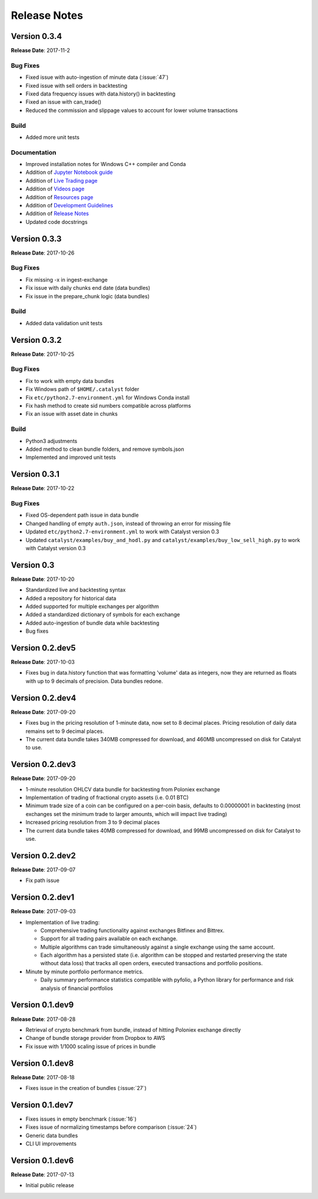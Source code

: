 =============
Release Notes
=============

Version 0.3.4
^^^^^^^^^^^^^
**Release Date**: 2017-11-2

Bug Fixes
~~~~~~~~~

- Fixed issue with auto-ingestion of minute data (:issue:`47`)
- Fixed issue with sell orders in backtesting
- Fixed data frequency issues with data.history() in backtesting
- Fixed an issue with can_trade()
- Reduced the commission and slippage values to account for lower volume transactions

Build
~~~~~

- Added more unit tests

Documentation
~~~~~~~~~~~~~

- Improved installation notes for Windows C++ compiler and Conda
- Addition of `Jupyter Notebook guide <https://enigmampc.github.io/catalyst/jupyter.html>`_
- Addition of `Live Trading page <https://enigmampc.github.io/catalyst/live-trading.html>`_
- Addition of `Videos page <https://enigmampc.github.io/catalyst/videos.html>`_
- Addition of `Resources page <https://enigmampc.github.io/catalyst/resources.html>`_
- Addition of `Development Guidelines <https://enigmampc.github.io/catalyst/development-guidelines.html>`_
- Addition of `Release Notes <https://enigmampc.github.io/catalyst/releases.html>`_
- Updated code docstrings


Version 0.3.3
^^^^^^^^^^^^^
**Release Date**: 2017-10-26

Bug Fixes
~~~~~~~~~

- Fix missing -x in ingest-exchange
- Fix issue with daily chunks end date (data bundles)
- Fix issue in the prepare_chunk logic (data bundles)

Build
~~~~~

- Added data validation unit tests


Version 0.3.2
^^^^^^^^^^^^^
**Release Date**: 2017-10-25

Bug Fixes
~~~~~~~~~

- Fix to work with empty data bundles
- Fix Windows path of ``$HOME/.catalyst`` folder
- Fix ``etc/python2.7-environment.yml`` for Windows Conda install
- Fix hash method to create sid numbers compatible across platforms
- Fix an issue with asset date in chunks

Build
~~~~~

- Python3 adjustments
- Added method to clean bundle folders, and remove symbols.json
- Implemented and improved unit tests


Version 0.3.1
^^^^^^^^^^^^^
**Release Date**: 2017-10-22

Bug Fixes
~~~~~~~~~

- Fixed OS-dependent path issue in data bundle
- Changed handling of empty ``auth.json``, instead of throwing an error for missing file
- Updated ``etc/python2.7-environment.yml`` to work with Catalyst version 0.3
- Updated ``catalyst/examples/buy_and_hodl.py``  and ``catalyst/examples/buy_low_sell_high.py`` to work with Catalyst version 0.3


Version 0.3
^^^^^^^^^^^
**Release Date**: 2017-10-20

- Standardized live and backtesting syntax
- Added a repository for historical data
- Added supported for multiple exchanges per algorithm
- Added a standardized dictionary of symbols for each exchange
- Added auto-ingestion of bundle data while backtesting
- Bug fixes


Version 0.2.dev5
^^^^^^^^^^^^^^^^
**Release Date**: 2017-10-03

- Fixes bug in data.history function that was formatting 'volume' data as integers, now they are returned as floats with up to 9 decimals of precision. Data bundles redone.

Version 0.2.dev4 
^^^^^^^^^^^^^^^^

**Release Date**: 2017-09-20

- Fixes bug in the pricing resolution of 1-minute data, now set to 8 decimal places. Pricing resolution of daily data remains set to 9 decimal places.
- The current data bundle takes 340MB compressed for download, and 460MB uncompressed on disk for Catalyst to use.

Version 0.2.dev3
^^^^^^^^^^^^^^^^

**Release Date**: 2017-09-20

- 1-minute resolution OHLCV data bundle for backtesting from Poloniex exchange
- Implementation of trading of fractional crypto assets (i.e. 0.01 BTC)
- Minimum trade size of a coin can be configured on a per-coin basis, defaults to 0.00000001 in backtesting (most exchanges set the minimum trade to larger amounts, which will impact live trading)
- Increased pricing resolution from 3 to 9 decimal places
- The current data bundle takes 40MB compressed for download, and 99MB uncompressed on disk for Catalyst to use.

Version 0.2.dev2 
^^^^^^^^^^^^^^^^

**Release Date**: 2017-09-07

- Fix path issue

Version 0.2.dev1
^^^^^^^^^^^^^^^^

**Release Date**: 2017-09-03

- Implementation of live trading:

  - Comprehensive trading functionality against exchanges Bitfinex and Bittrex.
  - Support for all trading pairs available on each exchange.
  - Multiple algorithms can trade simultaneously against a single exchange using the same account.
  - Each algorithm has a persisted state (i.e. algorithm can be stopped and restarted preserving the state without data loss) that tracks all open orders, executed transactions and portfolio positions.

- Minute by minute portfolio performance metrics.

  - Daily summary performance statistics compatible with pyfolio, a Python library for performance and risk analysis of financial portfolios

Version 0.1.dev9
^^^^^^^^^^^^^^^^

**Release Date**: 2017-08-28

- Retrieval of crypto benchmark from bundle, instead of hitting Poloniex exchange directly
- Change of bundle storage provider from Dropbox to AWS
- Fix issue with 1/1000 scaling issue of prices in bundle

Version 0.1.dev8
^^^^^^^^^^^^^^^^ 

**Release Date**: 2017-08-18

- Fixes issue in the creation of bundles (:issue:`27`)


Version 0.1.dev7
^^^^^^^^^^^^^^^^
- Fixes issues in empty benchmark (:issue:`16`)
- Fixes issue of normalizing timestamps before comparison (:issue:`24`)
- Generic data bundles
- CLI UI improvements

Version 0.1.dev6
^^^^^^^^^^^^^^^^

**Release Date**: 2017-07-13

- Initial public release

